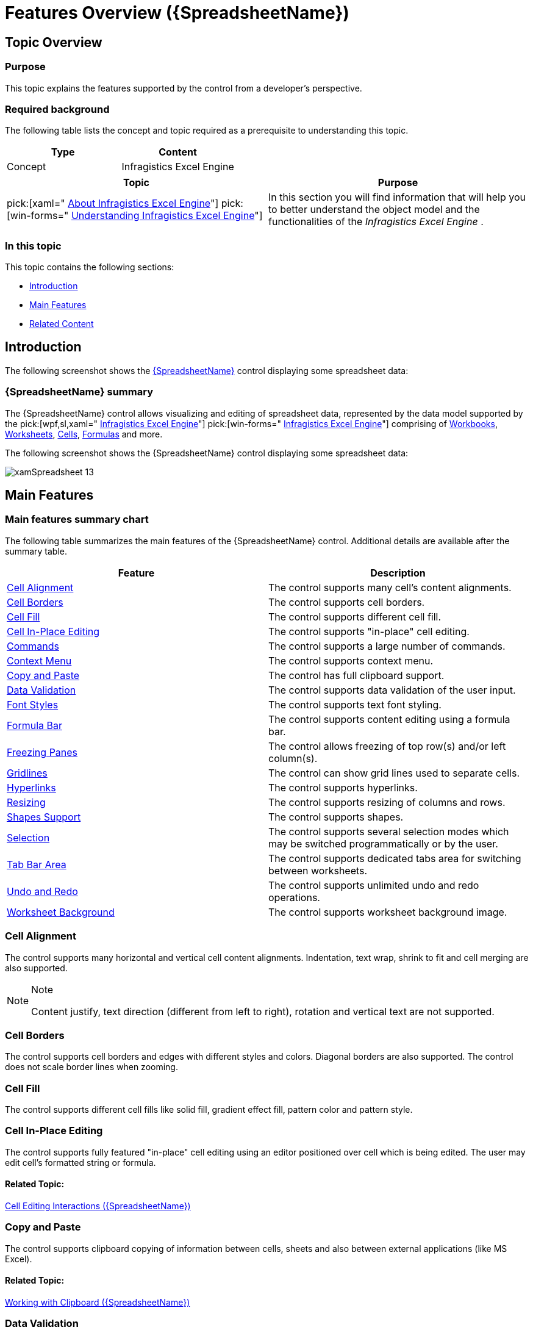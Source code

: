 ﻿////
|metadata|
{
    "name": "spreadsheet-features",
    "tags": ["Getting Started"],
    "controlName": ["{SpreadsheetName}"],
    "guid": "80c536e9-3d05-4854-8390-d69eaeb66e63",
    "buildFlags": [],
    "createdOn": "2015-11-06T16:53:37.0373883Z"
}
|metadata|
////

= Features Overview ({SpreadsheetName})

== Topic Overview

=== Purpose

This topic explains the features supported by the control from a developer's perspective.

=== Required background

The following table lists the concept and topic required as a prerequisite to understanding this topic.

[options="header", cols="a,a"]
|====
|Type|Content

|Concept
|Infragistics Excel Engine
|====
[options="header", cols="a,a"] 

|==== 

|Topic|Purpose 

|pick:[xaml=" link:igexcelengine-about-infragistics-excel-engine.html[About Infragistics Excel Engine]"] pick:[win-forms=" link:excelengine-understanding-the-infragistics-excel-engine.html[Understanding Infragistics Excel Engine]"] 

|In this section you will find information that will help you to better understand the object model and the functionalities of the _Infragistics Excel Engine_ . 



|====

=== In this topic

This topic contains the following sections:

* <<_Ref396119088, Introduction >>
* <<_Ref396119094, Main Features >>
* <<_Ref396119101, Related Content >>

[[_Ref396119088]]
== Introduction

The following screenshot shows the link:{SpreadsheetLink}.{SpreadsheetName}.html[{SpreadsheetName}] control displaying some spreadsheet data:

=== {SpreadsheetName} summary

The {SpreadsheetName} control allows visualizing and editing of spreadsheet data, represented by the data model supported by the  pick:[wpf,sl,xaml=" link:igexcelengine-about-infragistics-excel-engine.html[Infragistics Excel Engine]"]   pick:[win-forms=" link:win-infragistics-excel-engine.html[Infragistics Excel Engine]"]  comprising of link:{ApiPlatform}documents.excel.v{ProductVersion}~infragistics.documents.excel.workbook.html[Workbooks], link:{ApiPlatform}documents.excel.v{ProductVersion}~infragistics.documents.excel.worksheet.html[Worksheets], link:{ApiPlatform}documents.excel.v{ProductVersion}~infragistics.documents.excel.worksheetcell.html[Cells], link:{ApiPlatform}documents.excel.v{ProductVersion}~infragistics.documents.excel.formula.html[Formulas] and more.

The following screenshot shows the {SpreadsheetName} control displaying some spreadsheet data:

image::images/xamSpreadsheet_13.png[]

[[_Ref396119094]]
== Main Features

=== Main features summary chart

The following table summarizes the main features of the {SpreadsheetName} control. Additional details are available after the summary table.

[options="header", cols="a,a"]
|====
|Feature|Description

|<<_Ref395877610,Cell Alignment>>
|The control supports many cell’s content alignments.

|<<_Ref395876419,Cell Borders>>
|The control supports cell borders.

|<<_Ref395874256,Cell Fill>>
|The control supports different cell fill.

|<<_Ref396145620,Cell In-Place Editing>>
|The control supports "in-place" cell editing.

|<<_Ref395886158,Commands>>
|The control supports a large number of commands.

|<<_Ref395881898,Context Menu>>
|The control supports context menu.

|<<_Ref395881763,Copy and Paste>>
|The control has full clipboard support.

|<<_Ref395880031,Data Validation>>
|The control supports data validation of the user input.

|<<_Ref395880032,Font Styles>>
|The control supports text font styling.

|<<_Ref396117365,Formula Bar>>
|The control supports content editing using a formula bar.

|<<_Ref395885169,Freezing Panes>>
|The control allows freezing of top row(s) and/or left column(s).

|<<_Ref395865751,Gridlines>>
|The control can show grid lines used to separate cells.

ifdef::xaml[]
|<<_Ref395865766,Headers>>
|The control can show columns’ and rows’ headers.
endif::xaml[]

ifdef::xaml[]
|<<_Ref395887540,Hiding>>
|The control supports hiding of columns and rows.
endif::xaml[]

|<<_Ref395887541,Hyperlinks>>
|The control supports hyperlinks.

ifdef::xaml[]
|<<_Ref395887542,Inserting and Deleting Cells, Columns and Rows>>
|The control supports cells, columns and rows managing.
endif::xaml[]

|<<_Ref395887547,Resizing>>
|The control supports resizing of columns and rows.

|<<_Ref395886043,Shapes Support>>
|The control supports shapes.

|<<_Ref395797889,Selection>>
|The control supports several selection modes which may be switched programmatically or by the user.

ifdef::xaml[]
|<<_Ref395884699,Splitting Panes>>
|The control supports splitting of the worksheet view into panes.
endif::xaml[]

|<<_Ref396146031,Tab Bar Area>>
|The control supports dedicated tabs area for switching between worksheets.

|<<_Ref395883789,Undo and Redo>>
|The control supports unlimited undo and redo operations.

|<<_Ref395885466,Worksheet Background>>
|The control supports worksheet background image.

ifdef::xaml[]
|<<_Ref395883004,Zooming>>
|The control supports worksheet content zooming.
endif::xaml[]

|====

[[_Ref395877610]]

=== Cell Alignment

The control supports many horizontal and vertical cell content alignments. Indentation, text wrap, shrink to fit and cell merging are also supported.

.Note
[NOTE]
====
Content justify, text direction (different from left to right), rotation and vertical text are not supported.
====

[[_Ref395876419]]

=== Cell Borders

The control supports cell borders and edges with different styles and colors. Diagonal borders are also supported. The control does not scale border lines when zooming.

[[_Ref395874256]]

=== Cell Fill

The control supports different cell fills like solid fill, gradient effect fill, pattern color and pattern style.

[[_Ref396145620]]

=== Cell In-Place Editing

The control supports fully featured "in-place" cell editing using an editor positioned over cell which is being edited. The user may edit cell’s formatted string or formula.

==== Related Topic:

link:spreadsheet-uiu-cell-editing.html[Cell Editing Interactions ({SpreadsheetName})]

ifdef::xaml[]

[[_Ref395886158]]

=== Commands

The control provides a lot of commands for activating different features.

==== Related Topic:

link:spreadsheet-work-commands.html[Working with Commands ({SpreadsheetName})]

endif::xaml[]

ifdef::xaml[]

[[_Ref395881898]]

=== Context Menu

The control provides contextual menus allowing the user to perform different operations depending on the selected visual element.

==== Related Topic:

link:spreadsheet-uiu-context-menu.html[Context Menu Interactions ({SpreadsheetName})]

endif::xaml[]

[[_Ref395881763]]

=== Copy and Paste

The control supports clipboard copying of information between cells, sheets and also between external applications (like MS Excel).

==== Related Topic:

link:spreadsheet-work-clipboard.html[Working with Clipboard ({SpreadsheetName})]

[[_Ref395880031]]

=== Data Validation

The control supports a data validation feature which allows validation of the user input based on validation rules set on the cells. Your rules configuration also includes an input message and an error message dialog shown when the user input does not pass the validation.

==== Related Topic:

link:spreadsheet-uiu-data-validation.html[Data Validation Interactions ({SpreadsheetName})]

[[_Ref395880032]]

=== Font Styles

The control supports the following text properties - font family, font size, bold, italic, underline, double underline, strikethrough and color. The control renders superscript and subscript based on the entire line height and not based on the font height.

.Note
[NOTE]
====
You may notice rendering difference comparing to MS Excel when having underline, small super or subscript text and large sized text on the same line.
====

[[_Ref396117365]]

=== Formula Bar

The control allows the user to edit cell text and formulas. The name box of the formula bar allows the user to define named references (to cell or cell ranges) and quickly navigate to the appropriate cell or cell range(s). The formula bar also supports multiple line content editing.

==== Related Topic:

link:spreadsheet-uiu-formula-bar.html[Formula Bar Interactions ({SpreadsheetName})]

[[_Ref395885169]]

=== Freezing Panes

The control allows freezing of top row(s) and/or left column(s). Frozen row(s) and/or column(s) remain visible at all time while the user is scrolling.

==== Related Topic:

pick:[xaml="link:igexcelengine-freeze-rows-and-columns.html[Freezing and Splitting Panes (Infragistics Excel Engine)]"] 
pick:[win-forms="link:excelengine-freeze-rows-and-columns.html[Freezing Rows and Columns (Infragistics Excel Engine)]"]

[[_Ref395865751]]

=== Gridlines

The control can show or hide the grid lines used to separate the worksheet’s cells. Dotted lines are drawn when a custom color is used for the grid line color. Grid lines are not rendered for cells where borders or background are present.

==== Related Topic:

pick:[xaml="link:igexcelengine-configuringgridlines.html[Configuring the Gridlines (Infragistics Excel Engine)]"]
pick:[win-forms="link:excelengine-applying-styles-to-cells.html[Applying Styles to Cells]"]

ifdef::xaml[]

[[_Ref395865766]]

=== Headers

The control can show or hide the columns’ and rows’ headers.

==== Related Topic:

link:igexcelengine-configuringheaders.html[Configuring the Headers (Infragistics Excel Engine)]

endif::xaml[]

ifdef::xaml[]

[[_Ref395887540]]

=== Hiding

The control supports hiding of columns and rows. The user can start resizing a column or row and shrink it to a point where it is no longer visible. A special indicator will be rendered at the place of the hidden column or row allowing it to be made visible again.

==== Related Topic:

link:spreadsheet-uiu-columns-and-rows.html[Columns and Rows Interactions ({SpreadsheetName})]

endif::xaml[]

[[_Ref395887541]]

=== Hyperlinks

The control supports hyperlinks defined in both the underlying object model and as a worksheet cell formula.

.Note
[NOTE]
====
Hyperlinks are not supported on shapes.
====

==== Related Topic:

ifdef::win-forms[]
link:excelengine-adding-a-hyperlink-to-a-cell-in-an-excel-file.html[Adding a Hyperlink to a Cell in an Excel File]
endif::win-forms[]

ifdef::xaml[]
* link:spreadsheet-uiu-hyperlinks.html[Hyperlinks Interactions ({SpreadsheetName})]
* link:spreadsheet-work-hyperlinks.html[Working with Hyperlinks ({SpreadsheetName})]

endif::xaml[]

ifdef::xaml[]

[[_Ref395887542]]

=== Inserting and Deleting Cells, Columns and Rows

The control supports cells, columns and rows managing programmatically.

==== Related Topic:

link:igexcelengine-inserting-and-deleting-cells.html[Inserting and Deleting Cells, Column and Rows (Infragistics Excel Engine)]

endif::xaml[]

[[_Ref395887547]]

=== Resizing

The control supports resizing of columns and rows. The user can resize columns and rows by dragging the mouse at the border between two columns headers or two row headers and resize the column or row. Auto-sizing is also supported by double-clicking on the right border of a column header or double-clicking on the bottom border of a row header.

==== Related Topic:

link:spreadsheet-uiu-columns-and-rows.html[Columns and Rows Interactions ({SpreadsheetName})]

[[_Ref395886043]]

=== Shapes Support

The control supports different kind of objects (like shapes and images). The objects are rendered in a separate (from the cell content) layer and they may move and/or resize based on the cells they are positioned over. Object rotation and different transformations (such as horizontal and vertical flipping) are supported.

.Note
[NOTE]
====
Currently manipulation of the shapes is not possible through the user interface.
====

==== Related Topics:

*  pick:[xaml=" link:igexcelengine-adding-a-shape-to-an-excel-worksheet.html[Adding a Shape to a Worksheet (Infragistics Excel Engine)]"]  pick:[win-forms=" link:excelengine-adding-shapes-to-a-worksheet.html[Adding a Shape to a Worksheet (Infragistics Excel Engine)]"] 
*  pick:xaml=" link:igexcelengine-addingimagetoworksheet.html[Adding an Image to a Worksheet (Infragistics Excel Engine)]"]  pick:[win-forms=" link:excelengine-add-an-image-to-a-worksheet.html[Adding an Image to a Worksheet (Infragistics Excel Engine)]"] 

[[_Ref395797889]]

=== Selection

The control supports several selection modes which may be switched programmatically or by the user. The currently selected cells can be set and obtained programmatically.

==== Related Topics:

* link:spreadsheet-uiu-selection.html[Selection Interactions ({SpreadsheetName})]
* link:spreadsheet-conf-selection.html[Configuring Selection ({SpreadsheetName})]
* link:spreadsheet-work-selection.html[Working with Selection ({SpreadsheetName})]

ifdef::xaml[]

[[_Ref395884699]]

=== Splitting Panes

The control supports splitting the worksheet view into panes. Each scrollable pane row and column has its own scrollbar.

==== Related Topic:

pick:[xaml="link:igexcelengine-freeze-rows-and-columns.html[Freezing and Splitting Panes (Infragistics Excel Engine)]"]

endif::xaml[]

[[_Ref396146031]]

=== Tab Bar Area

The control supports dedicated tabs area for switching between worksheets.

==== Related Topics:

* link:spreadsheet-uiu-tab-bar-area.html[Tab Bar Area Interactions ({SpreadsheetName})]
* link:spreadsheet-conf-tab-bar-area.html[Configuring Tab Bar Area ({SpreadsheetName})]

[[_Ref395883789]]

=== Undo and Redo

The control uses the IG Undo/Redo Framework to provide unlimited undo and redo operations. You can enable/disable the undo and redo and also use separate or shared undo managers for each  _{SpreadsheetName}_  control.

==== Related Topic:

link:spreadsheet-work-undo-redo.html[Working with Undo and Redo ({SpreadsheetName})]

[[_Ref395885466]]

=== Worksheet Background

The control supports displaying a worksheet background image. The image is tiled in the worksheet’s background. The zooming feature affects the background image and the background image scrolls as panes scroll.

ifdef::xaml[]

[[_Ref395883004]]

=== Zooming

The control supports content zooming. The entire workbook content (text, images, shapes, shape borders, etc.) is scaled.

ifdef::xaml[]
Note:
endif::xaml[]

.Note
[NOTE]
====
The cell borders and cell gridlines are not scaled.
====

==== Related Topic:

link:igexcelengine-zoomlevel.html[Setting the Worksheet Zoom Level (Infragistics Excel Engine)]

endif::xaml[]

[[_Ref396119101]]
== Related Content

=== Topics

The following topics provide additional information related to this topic.

[options="header", cols="a,a"]
|====
|Topic|Purpose

| link:spreadsheet-visual-elements.html[Visual Elements Overview ({SpreadsheetName})]
|This topic provides an overview of the visual elements of the control.

| link:spreadsheet-user-interactions.html[User Interactions and Usability ({SpreadsheetName})]
|The topics in this section explain what actions can be performed by the user.

|====